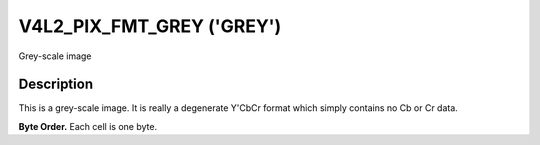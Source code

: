 .. SPDX-License-Identifier: GFDL-1.1-no-invariants-or-later

.. _V4L2-PIX-FMT-GREY:

**************************
V4L2_PIX_FMT_GREY ('GREY')
**************************

Grey-scale image


Description
===========

This is a grey-scale image. It is really a degenerate Y'CbCr format
which simply contains no Cb or Cr data.

**Byte Order.**
Each cell is one byte.

.. flat-table::
    :header-rows:  0
    :stub-columns: 0

    * - start + 0:
      - Y'\ :sub:`00`
      - Y'\ :sub:`01`
      - Y'\ :sub:`02`
      - Y'\ :sub:`03`
    * - start + 4:
      - Y'\ :sub:`10`
      - Y'\ :sub:`11`
      - Y'\ :sub:`12`
      - Y'\ :sub:`13`
    * - start + 8:
      - Y'\ :sub:`20`
      - Y'\ :sub:`21`
      - Y'\ :sub:`22`
      - Y'\ :sub:`23`
    * - start + 12:
      - Y'\ :sub:`30`
      - Y'\ :sub:`31`
      - Y'\ :sub:`32`
      - Y'\ :sub:`33`
